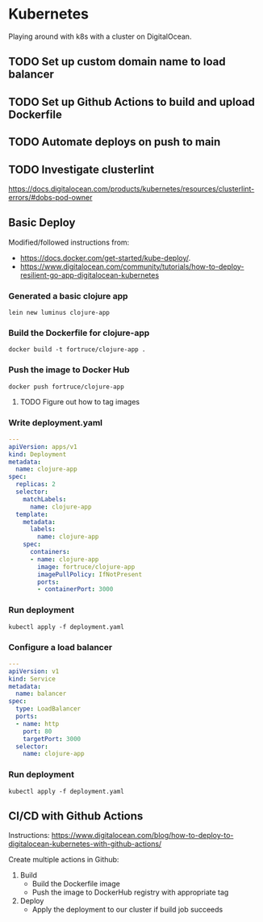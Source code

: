 * Kubernetes

  Playing around with k8s with a cluster on DigitalOcean.

** TODO Set up custom domain name to load balancer

** TODO Set up Github Actions to build and upload Dockerfile

** TODO Automate deploys on push to main
   
** TODO Investigate clusterlint
   https://docs.digitalocean.com/products/kubernetes/resources/clusterlint-errors/#dobs-pod-owner
** Basic Deploy

  Modified/followed instructions from:

  * https://docs.docker.com/get-started/kube-deploy/.
  * https://www.digitalocean.com/community/tutorials/how-to-deploy-resilient-go-app-digitalocean-kubernetes

  

*** Generated a basic clojure app

     ~lein new luminus clojure-app~

*** Build the Dockerfile for clojure-app

     ~docker build -t fortruce/clojure-app .~

*** Push the image to Docker Hub

     ~docker push fortruce/clojure-app~
     
**** TODO Figure out how to tag images
    
*** Write deployment.yaml

   #+begin_src yaml
---
apiVersion: apps/v1
kind: Deployment
metadata:
  name: clojure-app
spec:
  replicas: 2
  selector:
    matchLabels:
      name: clojure-app
  template:
    metadata:
      labels:
        name: clojure-app
    spec:
      containers:
      - name: clojure-app
        image: fortruce/clojure-app
        imagePullPolicy: IfNotPresent
        ports:
        - containerPort: 3000
   #+end_src

*** Run deployment

   ~kubectl apply -f deployment.yaml~

*** Configure a load balancer

   #+begin_src yaml
---
apiVersion: v1
kind: Service
metadata:
  name: balancer
spec:
  type: LoadBalancer
  ports:
  - name: http
    port: 80
    targetPort: 3000
  selector:
    name: clojure-app
   #+end_src

*** Run deployment

   ~kubectl apply -f deployment.yaml~


** CI/CD with Github Actions

   Instructions: https://www.digitalocean.com/blog/how-to-deploy-to-digitalocean-kubernetes-with-github-actions/
   
   Create multiple actions in Github:

   1. Build
      - Build the Dockerfile image
      - Push the image to DockerHub registry with appropriate tag
   2. Deploy
      - Apply the deployment to our cluster if build job succeeds
